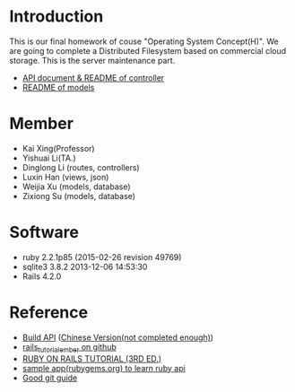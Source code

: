 * Introduction
  This is our final homework of couse "Operating System Concept(H)". We are going to complete a Distributed Filesystem based on commercial cloud storage. This is the server maintenance part.
  - [[https://git.ustclug.org/srzmldl/Cloud_DFS/tree/master/app/controllers/api/v1][API document & README of controller]]
  - [[https://git.ustclug.org/srzmldl/Cloud_DFS/tree/master/app/models][README of models]]
* Member
  - Kai Xing(Professor)
  - Yishuai Li(TA.)
  - Dinglong Li (routes, controllers)
  - Luxin Han (views, json)
  - Weijia Xu (models, database)
  - Zixiong Su (models, database)

* Software
  - ruby 2.2.1p85 (2015-02-26 revision 49769)
  - sqlite3 3.8.2 2013-12-06 14:53:30
  - Rails 4.2.0

* Reference
  - [[https://labs.kollegorna.se/blog/2015/04/build-an-api-now/][Build API]] ([[https://ruby-china.org/topics/25822][Chinese Version(not completed enough)]])
  - [[https://github.com/vasilakisfil/rails_tutorial_ember][rails_tutorial_ember on github]]
  - [[https://www.railstutorial.org/][RUBY ON RAILS TUTORIAL (3RD ED.)]]
  - [[https://github.com/rubygems/rubygems.org][sample app(rubygems.org) to learn ruby api]]
  - [[http://rogerdudler.github.io/git-guide/index.zh.html][Good git guide]]
